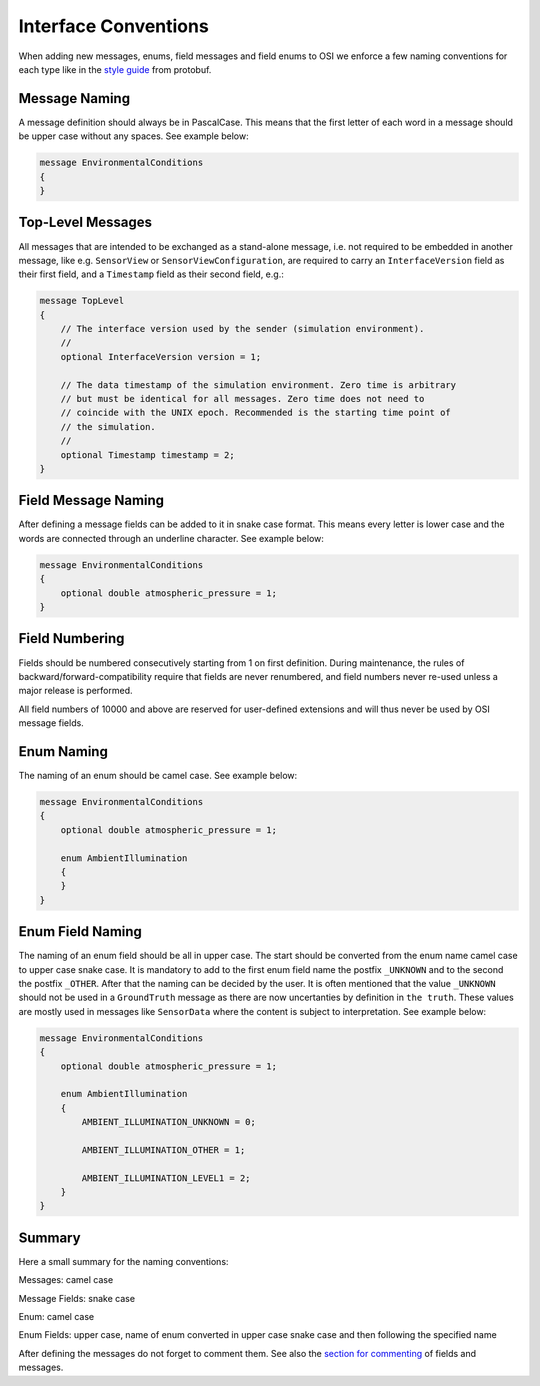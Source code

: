 .. _iconventions:

Interface Conventions
======================

When adding new messages, enums, field messages and field enums to OSI we enforce a few naming conventions for each type like in the `style guide <https://developers.google.com/protocol-buffers/docs/style>`_ from protobuf.

Message Naming
---------------
A message definition should always be in PascalCase. This means that the first letter of each word in a message should be upper case without any spaces. See example below:

.. code-block:: protobuf

    message EnvironmentalConditions
    {
    }

Top-Level Messages
-------------------
All messages that are intended to be exchanged as a stand-alone message, i.e. not required to be embedded in another message, like e.g. ``SensorView`` or ``SensorViewConfiguration``, are required to carry an ``InterfaceVersion`` field as their first field, and a ``Timestamp`` field as their second field, e.g.:

.. code-block:: protobuf

    message TopLevel
    {
        // The interface version used by the sender (simulation environment).
        //
        optional InterfaceVersion version = 1;
        
        // The data timestamp of the simulation environment. Zero time is arbitrary
        // but must be identical for all messages. Zero time does not need to
        // coincide with the UNIX epoch. Recommended is the starting time point of
        // the simulation.
        //
        optional Timestamp timestamp = 2;
    }

Field Message Naming
---------------------
After defining a message fields can be added to it in snake case format. This means every letter is lower case and the words are connected through an underline character. See example below:

.. code-block:: protobuf

    message EnvironmentalConditions
    {
        optional double atmospheric_pressure = 1;
    }

Field Numbering
----------------

Fields should be numbered consecutively starting from 1 on first definition. During maintenance, the rules of backward/forward-compatibility require that fields are never renumbered, and field numbers never re-used unless a major release is performed.

All field numbers of 10000 and above are reserved for user-defined extensions and will thus never be used by OSI message fields.

Enum Naming
------------
The naming of an enum should be camel case. See example below:

.. code-block:: protobuf

    message EnvironmentalConditions
    {
        optional double atmospheric_pressure = 1;

        enum AmbientIllumination
        {
        }
    }

Enum Field Naming
------------
The naming of an enum field should be all in upper case. The start should be converted from the enum name camel case to upper case snake case. It is mandatory to add to the first enum field name the postfix ``_UNKNOWN`` and to the second the postfix ``_OTHER``. After that the naming can be decided by the user. It is often mentioned that the value ``_UNKNOWN`` should not be used in a ``GroundTruth`` message as there are now uncertanties by definition in ``the truth``. These values are mostly used in messages like ``SensorData`` where the content is subject to interpretation. See example below:

.. code-block:: protobuf

    message EnvironmentalConditions
    {
        optional double atmospheric_pressure = 1;

        enum AmbientIllumination
        {
            AMBIENT_ILLUMINATION_UNKNOWN = 0;
            
            AMBIENT_ILLUMINATION_OTHER = 1;

            AMBIENT_ILLUMINATION_LEVEL1 = 2;
        }
    }

Summary
--------
Here a small summary for the naming conventions:

Messages: camel case

Message Fields: snake case

Enum: camel case

Enum Fields: upper case, name of enum converted in upper case snake case and then following the specified name

After defining the messages do not forget to comment them. See also the `section for commenting <https://opensimulationinterface.github.io/osi-documentation/open-simulation-interface/doc/commenting.html>`_ of fields and messages.
